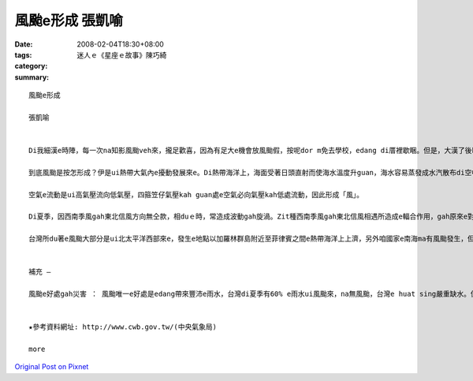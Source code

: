 風颱e形成  張凱喻
########################

:date: 2008-02-04T18:30+08:00
:tags: 
:category: 迷人ｅ《星座ｅ故事》陳巧綺
:summary: 


:: 

  風颱e形成

  張凱喻


  Di我細漢e時陣，每一次na知影風颱veh來，攏足歡喜，因為有足大e機會放風颱假，按呢dor m免去學校，edang di厝裡歇睏。但是，大漢了後kah知影風颱是真可怕，伊帶來大量e雨水gah極大e陣風，可能ho咱e產業損失慘重，親像農業、漁業gah養殖業，甚至會奪走人e性命。Di zit款狀況下，我認為風颱a是mai來kah好。

  到底風颱是按怎形成？伊是ui熱帶大氣內e擾動發展來e。Di熱帶海洋上，海面受著日頭直射而使海水溫度升guan，海水容易蒸發成水汽散布di空中，熱帶海洋上e空氣溫度guan、濕度大，zit款空氣因溫度guan來膨脹，所以ho密度減少質量減輕，赤道附近風力微弱，所以真容易上升，發生對流作用，同時四箍笠仔 kah冷e空氣流入補充，然後gorh上升，按呢無斷循環，終會ho gui e氣柱形成溫度kah guan、重量kah輕、密度kah細e空氣，這就形成了所謂e「熱帶低壓」。

  空氣e流動是ui高氣壓流向低氣壓，四箍笠仔氣壓kah guan處e空氣必向氣壓kah低處流動，因此形成「風」。

  Di夏季，因西南季風gah東北信風方向無仝款，相duｅ時，常造成波動gah旋渦。Zit種西南季風gah東北信風相遇所造成e輻合作用，gah原來e對流作用繼續無斷，使ho形成做低氣壓e旋渦繼續加深，ma就是ho四箍笠仔空氣加緊向旋渦中心流，流入愈緊時，其風速就愈大；簡單來講，di熱帶地區，因受強烈e日射，海上大量e水蒸發後變成水氣，再轉變為上昇氣流了所發生e雲層，gorh加上四箍笠仔潮濕空氣隨之流進，而演變成風颱e現象。

  台灣所du著e風颱大部分是ui北太平洋西部來e，發生e地點以加羅林群島附近至菲律賓之間e熱帶海洋上上濟，另外咱國家e南海ma有風颱發生，但次數kah 低，威力ma kah細。另外，若有風颱e影響著台灣，中央氣象局e ga伊所觀測上新e資料送上網路。咱攏edang隨時留意gah參考。


  補充 —

  風颱e好處gah災害 ： 風颱唯一e好處是edang帶來豐沛e雨水，台灣di夏季有60% e雨水ui風颱來，na無風颱，台灣e huat sing嚴重缺水。但是，風颱所造成e災害足濟，有暴風(因為風e壓力直接吹毀厝gah建築物、吹毀電訊gah電力線路、吹壞農作物親像高莖作物，hor稻麥脫粒等，強風是風颱造成災害e主因)、焚風、鹽風、海浪、暴潮、暴雨、洪水、山崩、土石流、病蟲害…。咱無法度避免風颱來，di伊來時，咱所edang作e就是ga 防颱措施做好，親像di風颱來臨前，應檢修屋頂、門窗gah牆壁，hor排水溝保持通暢，避免積水、盡量mai外出…。


  ★參考資料網址: http://www.cwb.gov.tw/(中央氣象局)

  more


`Original Post on Pixnet <http://daiqi007.pixnet.net/blog/post/13968464>`_